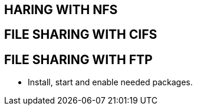 HARING WITH NFS
---------------














FILE SHARING WITH CIFS
----------------------


















FILE SHARING WITH FTP
---------------------

* Install, start and enable needed packages.

----

----

